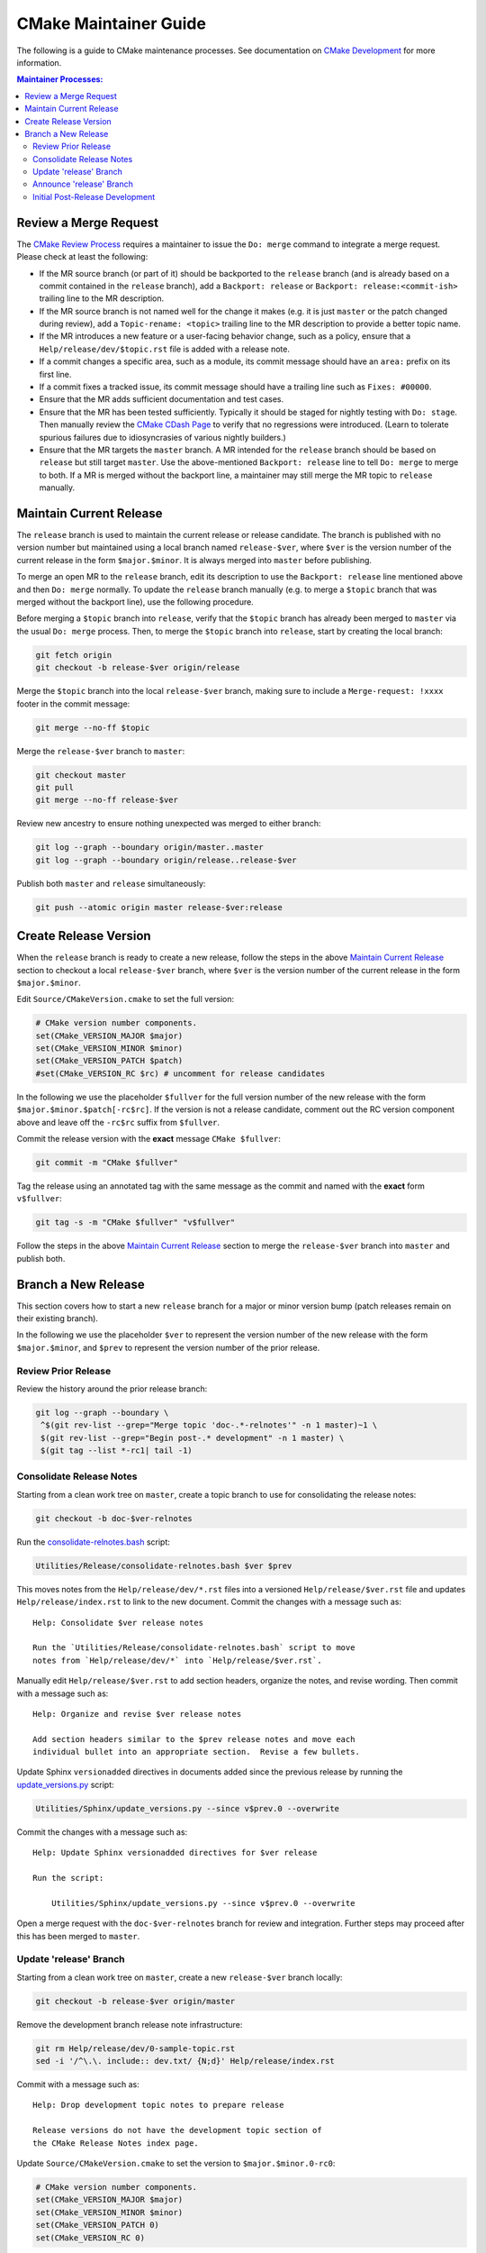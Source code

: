 CMake Maintainer Guide
**********************

The following is a guide to CMake maintenance processes.
See documentation on `CMake Development`_ for more information.

.. _`CMake Development`: README.rst

.. contents:: Maintainer Processes:

Review a Merge Request
======================

The `CMake Review Process`_ requires a maintainer to issue the ``Do: merge``
command to integrate a merge request.  Please check at least the following:

* If the MR source branch (or part of it) should be backported
  to the ``release`` branch (and is already based on a commit
  contained in the ``release`` branch), add a ``Backport: release`` or
  ``Backport: release:<commit-ish>`` trailing line to the MR description.

* If the MR source branch is not named well for the change it makes
  (e.g. it is just ``master`` or the patch changed during review),
  add a ``Topic-rename: <topic>`` trailing line to the MR description
  to provide a better topic name.

* If the MR introduces a new feature or a user-facing behavior change,
  such as a policy, ensure that a ``Help/release/dev/$topic.rst`` file
  is added with a release note.

* If a commit changes a specific area, such as a module, its commit
  message should have an ``area:`` prefix on its first line.

* If a commit fixes a tracked issue, its commit message should have
  a trailing line such as ``Fixes: #00000``.

* Ensure that the MR adds sufficient documentation and test cases.

* Ensure that the MR has been tested sufficiently.  Typically it should
  be staged for nightly testing with ``Do: stage``.  Then manually
  review the `CMake CDash Page`_ to verify that no regressions were
  introduced.  (Learn to tolerate spurious failures due to idiosyncrasies
  of various nightly builders.)

* Ensure that the MR targets the ``master`` branch.  A MR intended for
  the ``release`` branch should be based on ``release`` but still target
  ``master``.  Use the above-mentioned ``Backport: release`` line to tell
  ``Do: merge`` to merge to both.  If a MR is merged without the backport
  line, a maintainer may still merge the MR topic to ``release`` manually.

Maintain Current Release
========================

The ``release`` branch is used to maintain the current release or release
candidate.  The branch is published with no version number but maintained
using a local branch named ``release-$ver``, where ``$ver`` is the version
number of the current release in the form ``$major.$minor``.  It is always
merged into ``master`` before publishing.

To merge an open MR to the ``release`` branch, edit its description to
use the ``Backport: release`` line mentioned above and then ``Do: merge``
normally.  To update the ``release`` branch manually (e.g. to merge a
``$topic`` branch that was merged without the backport line), use the
following procedure.

Before merging a ``$topic`` branch into ``release``, verify that the
``$topic`` branch has already been merged to ``master`` via the usual
``Do: merge`` process.  Then, to merge the ``$topic`` branch into
``release``, start by creating the local branch:

.. code-block:: shell

  git fetch origin
  git checkout -b release-$ver origin/release

Merge the ``$topic`` branch into the local ``release-$ver`` branch, making
sure to include a ``Merge-request: !xxxx`` footer in the commit message:

.. code-block:: shell

  git merge --no-ff $topic

Merge the ``release-$ver`` branch to ``master``:

.. code-block:: shell

  git checkout master
  git pull
  git merge --no-ff release-$ver

Review new ancestry to ensure nothing unexpected was merged to either branch:

.. code-block:: shell

  git log --graph --boundary origin/master..master
  git log --graph --boundary origin/release..release-$ver

Publish both ``master`` and ``release`` simultaneously:

.. code-block:: shell

  git push --atomic origin master release-$ver:release

.. _`CMake Review Process`: review.rst
.. _`CMake CDash Page`: https://open.cdash.org/index.php?project=CMake

Create Release Version
======================

When the ``release`` branch is ready to create a new release, follow the
steps in the above `Maintain Current Release`_ section to checkout a local
``release-$ver`` branch, where ``$ver`` is the version number of the
current release in the form ``$major.$minor``.

Edit ``Source/CMakeVersion.cmake`` to set the full version:

.. code-block:: cmake

  # CMake version number components.
  set(CMake_VERSION_MAJOR $major)
  set(CMake_VERSION_MINOR $minor)
  set(CMake_VERSION_PATCH $patch)
  #set(CMake_VERSION_RC $rc) # uncomment for release candidates

In the following we use the placeholder ``$fullver`` for the full version
number of the new release with the form ``$major.$minor.$patch[-rc$rc]``.
If the version is not a release candidate, comment out the RC version
component above and leave off the ``-rc$rc`` suffix from ``$fullver``.

Commit the release version with the **exact** message ``CMake $fullver``:

.. code-block:: shell

  git commit -m "CMake $fullver"

Tag the release using an annotated tag with the same message as the
commit and named with the **exact** form ``v$fullver``:

.. code-block:: shell

  git tag -s -m "CMake $fullver" "v$fullver"

Follow the steps in the above `Maintain Current Release`_ section to
merge the ``release-$ver`` branch into ``master`` and publish both.

Branch a New Release
====================

This section covers how to start a new ``release`` branch for a major or
minor version bump (patch releases remain on their existing branch).

In the following we use the placeholder ``$ver`` to represent the
version number of the new release with the form ``$major.$minor``,
and ``$prev`` to represent the version number of the prior release.

Review Prior Release
--------------------

Review the history around the prior release branch:

.. code-block:: shell

  git log --graph --boundary \
   ^$(git rev-list --grep="Merge topic 'doc-.*-relnotes'" -n 1 master)~1 \
   $(git rev-list --grep="Begin post-.* development" -n 1 master) \
   $(git tag --list *-rc1| tail -1)

Consolidate Release Notes
-------------------------

Starting from a clean work tree on ``master``, create a topic branch to
use for consolidating the release notes:

.. code-block:: shell

  git checkout -b doc-$ver-relnotes

Run the `consolidate-relnotes.bash`_ script:

.. code-block:: shell

  Utilities/Release/consolidate-relnotes.bash $ver $prev

.. _`consolidate-relnotes.bash`: ../../Utilities/Release/consolidate-relnotes.bash

This moves notes from the ``Help/release/dev/*.rst`` files into a versioned
``Help/release/$ver.rst`` file and updates ``Help/release/index.rst`` to
link to the new document.  Commit the changes with a message such as::

  Help: Consolidate $ver release notes

  Run the `Utilities/Release/consolidate-relnotes.bash` script to move
  notes from `Help/release/dev/*` into `Help/release/$ver.rst`.

Manually edit ``Help/release/$ver.rst`` to add section headers, organize
the notes, and revise wording.  Then commit with a message such as::

  Help: Organize and revise $ver release notes

  Add section headers similar to the $prev release notes and move each
  individual bullet into an appropriate section.  Revise a few bullets.

Update Sphinx ``versionadded`` directives in documents added since
the previous release by running the `update_versions.py`_ script:

.. code-block:: shell

  Utilities/Sphinx/update_versions.py --since v$prev.0 --overwrite

.. _`update_versions.py`: ../../Utilities/Sphinx/update_versions.py

Commit the changes with a message such as::

  Help: Update Sphinx versionadded directives for $ver release

  Run the script:

      Utilities/Sphinx/update_versions.py --since v$prev.0 --overwrite

Open a merge request with the ``doc-$ver-relnotes`` branch for review
and integration.  Further steps may proceed after this has been merged
to ``master``.

Update 'release' Branch
-----------------------

Starting from a clean work tree on ``master``, create a new ``release-$ver``
branch locally:

.. code-block:: shell

  git checkout -b release-$ver origin/master

Remove the development branch release note infrastructure:

.. code-block:: shell

  git rm Help/release/dev/0-sample-topic.rst
  sed -i '/^\.\. include:: dev.txt/ {N;d}' Help/release/index.rst

Commit with a message such as::

  Help: Drop development topic notes to prepare release

  Release versions do not have the development topic section of
  the CMake Release Notes index page.

Update ``Source/CMakeVersion.cmake`` to set the version to
``$major.$minor.0-rc0``:

.. code-block:: cmake

  # CMake version number components.
  set(CMake_VERSION_MAJOR $major)
  set(CMake_VERSION_MINOR $minor)
  set(CMake_VERSION_PATCH 0)
  set(CMake_VERSION_RC 0)

Update uses of ``DEVEL_CMAKE_VERSION`` in the source tree to mention the
actual version number:

.. code-block:: shell

  $EDITOR $(git grep -l DEVEL_CMAKE_VERSION)

Commit with a message such as::

  Begin $ver release versioning

Merge the ``release-$ver`` branch to ``master``:

.. code-block:: shell

  git checkout master
  git pull
  git merge --no-ff release-$ver

Begin post-release development by restoring the development branch release
note infrastructure and the version date from ``origin/master``:

.. code-block:: shell

  git checkout origin/master -- \
    Source/CMakeVersion.cmake Help/release/dev/0-sample-topic.rst
  sed -i $'/^Releases/ i\\\n.. include:: dev.txt\\\n' Help/release/index.rst

Update ``Source/CMakeVersion.cmake`` to set the version to
``$major.$minor.$date``:

.. code-block:: cmake

  # CMake version number components.
  set(CMake_VERSION_MAJOR $major)
  set(CMake_VERSION_MINOR $minor)
  set(CMake_VERSION_PATCH $date)
  #set(CMake_VERSION_RC 0)

Commit with a message such as::

  Begin post-$ver development

Push the update to the ``master`` and ``release`` branches:

.. code-block:: shell

  git push --atomic origin master release-$ver:release

Announce 'release' Branch
-------------------------

Post a topic to the `CMake Discourse Forum Development Category`_
announcing that post-release development is open::

  I've branched `release` for $ver.  The repository is now open for
  post-$ver development.  Please rebase open merge requests on `master`
  before staging or merging.

.. _`CMake Discourse Forum Development Category`: https://discourse.cmake.org/c/development

Initial Post-Release Development
--------------------------------

Deprecate policies more than 8 release series old by updating the
policy range check in ``cmMakefile::SetPolicy``.
Commit with a message such as::

  Add deprecation warnings for policies CMP#### and below

  The OLD behaviors of all policies are deprecated, but only by
  documentation.  Add an explicit deprecation diagnostic for policies
  introduced in CMake $OLDVER and below to encourage projects to port
  away from setting policies to OLD.

Update the ``cmake_policy`` version range generated by ``install(EXPORT)``
in ``cmExportFileGenerator::GeneratePolicyHeaderCode`` to end at the
previous release.  We use one release back since we now know all the
policies added for that version.  Commit with a message such as::

  export: Increase maximum policy version in exported files to $prev

  The files generatd by `install(EXPORT)` and `export()` commands
  are known to work with policies as of CMake $prev, so enable them
  in sufficiently new CMake versions.
